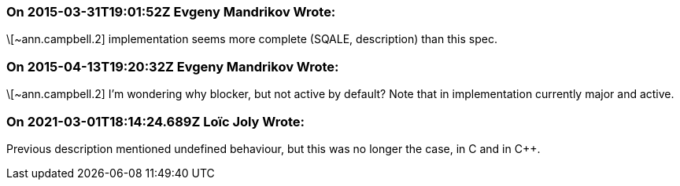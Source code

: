 === On 2015-03-31T19:01:52Z Evgeny Mandrikov Wrote:
\[~ann.campbell.2] implementation seems more complete (SQALE, description) than this spec.

=== On 2015-04-13T19:20:32Z Evgeny Mandrikov Wrote:
\[~ann.campbell.2] I'm wondering why blocker, but not active by default? Note that in implementation currently major and active.

=== On 2021-03-01T18:14:24.689Z Loïc Joly Wrote:
Previous description mentioned undefined behaviour, but this was no longer the case, in C and in {cpp}.



